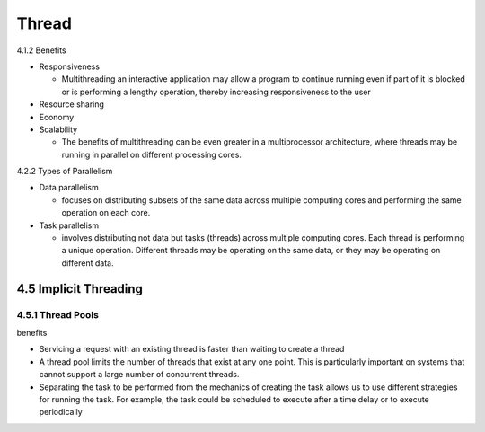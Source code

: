 Thread
======

4.1.2 Benefits

- Responsiveness

  - Multithreading an interactive application may allow a program to continue running even if part of it is blocked or is performing a lengthy operation, thereby increasing responsiveness to the user

- Resource sharing

- Economy

- Scalability

  - The benefits of multithreading can be even greater in a multiprocessor architecture, where threads may be running in parallel on different processing cores.



4.2.2 Types of Parallelism

- Data parallelism

  - focuses on distributing subsets of the same data across multiple computing cores and performing the same operation on each core.


- Task parallelism

  - involves distributing not data but tasks (threads) across multiple computing cores. Each thread is performing a unique operation. Different threads may be operating on the same data, or they may be operating on different data.


4.5 Implicit Threading
----------------------

4.5.1 Thread Pools
++++++++++++++++++

benefits

- Servicing a request with an existing thread is faster than waiting to create a thread

- A thread pool limits the number of threads that exist at any one point. This is particularly important on systems that cannot support a large number of concurrent threads.

- Separating the task to be performed from the mechanics of creating the task allows us to use different strategies for running the task. For example, the task could be scheduled to execute after a time delay or to execute periodically





